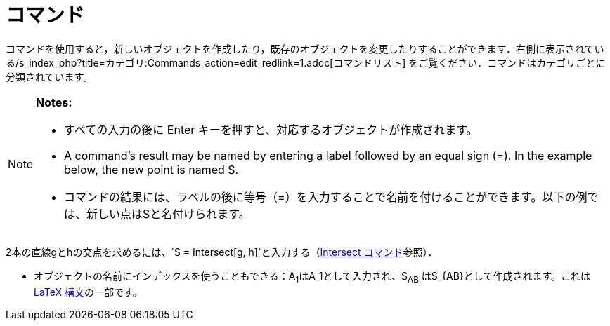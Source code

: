 = コマンド
ifdef::env-github[:imagesdir: /ja/modules/ROOT/assets/images]

コマンドを使用すると，新しいオブジェクトを作成したり，既存のオブジェクトを変更したりすることができます．右側に表示されている/s_index_php?title=カテゴリ:Commands_action=edit_redlink=1.adoc[コマンドリスト]
をご覧ください．コマンドはカテゴリごとに分類されています。

[NOTE]
====

*Notes:*

* すべての入力の後に [.kcode]#Enter# キーを押すと、対応するオブジェクトが作成されます。
* A command's result may be named by entering a label followed by an equal sign (=). In the example below, the new point
is named S.
* コマンドの結果には、ラベルの後に等号（=）を入力することで名前を付けることができます。以下の例では、新しい点はSと名付けられます。

[EXAMPLE]
====

2本の直線gとhの交点を求めるには、`++S = Intersect[g, h]++`と入力する（xref:/commands/Intersect.adoc[Intersect
コマンド]参照）．

====

* オブジェクトの名前にインデックスを使うこともできる：A~1~はA_1として入力され、S~AB~
はS_\{AB}として作成されます。これはxref:/LaTeX.adoc[LaTeX 構文]の一部です。

====
